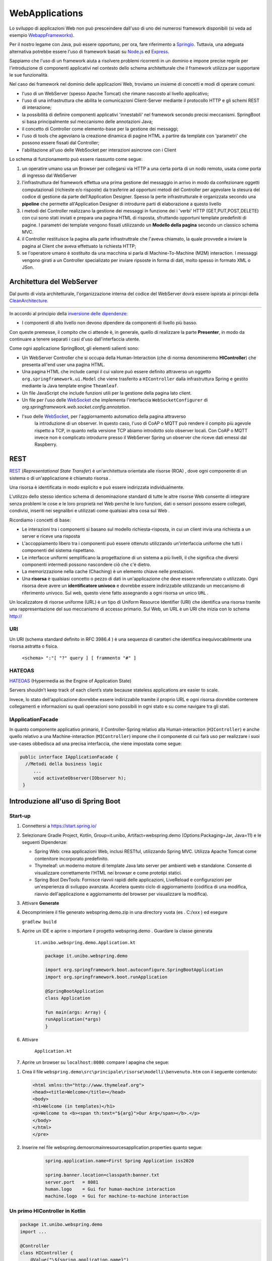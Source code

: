 .. role:: red 
.. role:: blue 
.. role:: remark

.. _Applicazione web: https://it.wikipedia.org/wiki/Applicazione_web    
.. _WebappFrameworks: https://www.geeksforgeeks.org/top-10-frameworks-for-web-applications/
.. _Springio: https://spring.io/
.. _WebSocket: https://it.wikipedia.org/wiki/WebSocket
.. _Node.js: https://nodejs.org/it/
.. _Express: https://expressjs.com/it/
.. _CleanArchitecture: https://clevercoder.net/2018/09/08/clean-architecture-summary-review
.. _Buster: https://www.raspberrypi.com/news/buster-the-new-version-of-raspbian/
.. _Bullseye: https://www.raspberrypi.com/news/raspberry-pi-os-debian-bullseye/
.. _REST : https://en.wikipedia.org/wiki/Representational_state_transfer
.. _HATEOAS: https://en.wikipedia.org/wiki/HATEOAS


==================================
WebApplications
==================================  
 

Lo sviluppo di applicazioni Web non può presceindere dall'uso di uno dei numerosi framework disponibili (si veda ad
esempio `WebappFrameworks`_). 

Per il nostro legame con Java, può essere opportuno, per ora, fare 
riferimento a `Springio`_. Tuttavia, una adeguata alternativa potrebbe essere l'uso di framework basati su 
`Node.js`_ ed `Express`_.

Sappiamo che l'uso di un framework aiuta a risolvere problemi ricorrenti in un dominio e 
impone precise regole per l'introduzione di componenti applicativi 
nel contesto dello schema architetturale che il framework utilizza per supportare le sue funzionalità.

Nel caso dei framework nel dominio delle applicazioni Web, troviamo un insieme di concetti e modi di operare comuni:

- l'uso di un WebServer (spesso Apache Tomcat) che rimane nascosto al livello applicativo;
- l'uso di una infrastruttura che abilita le comunicazioni Client-Server mediante il protocollo HTTP 
  e gli schemi REST di interazione;
- la possibilità di definire componenti applicativi 'innestabili' nel framework secondo precisi meccanismi. 
  SpringBoot si basa principalmente sul meccanismo delle annotazioni Java;
- il concetto di :blue:`Controller` come elemento-base per la gestione dei messaggi;
- l'uso di tools che agevolano la creazione dinamica di pagine HTML a partire da template con 'parametri'
  che possono essere fissati dal :blue:`Controller`;
- l'abilitazione all'uso delle WebSocket per interazioni asincrone con i Client  

Lo schema di funzionamento può essere riassunto come segue:

#. un operatire umano usa un Browser per collegarsi via HTTP a una certa porta di un nodo remoto, usata come porta
   di ingresso dal WebServer
#. l'infrastruttura del framework effettua una prima gestione del messaggio in arrivo in modo da confezionare
   oggetti computazionali (richieste e/o risposte) da trasferire ad opportuni metodi del :blue:`Controller` 
   per agevolare la stesura del codice di gestione da parte dell'Application Designer. Spesso la perte infrastrutturale
   è organizzata secondo una **pipeline** che permette all'Application Designer di introdurre parti di elaborazione
   a questo livello
#. i metodi del :blue:`Controller` realizzano la gestione dei messaggi in funzione dei i 'verbi' HTTP (GET,PUT,POST,DELETE) 
   con cui sono stati inviati e prepara una pagina HTML di risposta, sfruttando opportuni template predefiniti di pagine.
   I parametri dei template vengono fissati utilizzando un **Modello della pagina** secondo un classico schema MVC.
#. il :blue:`Controller` restituisce la pagina alla parte infrastruttrale che l'aveva chiamato, la quale provvede a inviare
   la pagina al Client che aveva effettuato la richiesta HTTP;
#. se l'operatore umano è sostituito da una macchina  si parla di Machine-To-Machine (M2M) interaction.
   I messaggi vengono girati a un :blue:`Controller` specializato per inviare ripsoste in forma di dati, molto spesso 
   in formato XML o JSon.




---------------------------------------
Architettura del WebServer
---------------------------------------

Dal punto di vista architetturale, l'organizzazione interna del codice del WebServer dovrà essere ispirata ai principi della
`CleanArchitecture`_.

.. csv-table::  
    :align: center
    :widths: 50,50
    :width: 100% 
    
    .. image:: ./_static/img/Architectures/cleanArchCone.jpg,.. image:: ./_static/img/Architectures/cleanArch.jpg

In accordo al principio della `inversione delle dipendenze <https://en.wikipedia.org/wiki/Dependency_inversion_principle>`_:

- :remark:`I componenti di alto livello non devono dipendere da componenti di livello più basso.`

Con queste premesse, il compito che ci attende è, in generale, quello di realizzare la parte 
**Presenter**,  in modo da continuare a tenere separati i casi d'uso dall'interfaccia utente.


Come ogni applicazione SpringBoot, gli elementi salienti sono:

- Un WebServer Controller che si occupa della Human-Interaction  (che di norma denomineremo **HIController**) 
  che presenta all'end user una pagina HTML.
- Una pagina HTML  che include campi il cui valore può essere definito attraverso
  un oggetto ``org.springframework.ui.Model`` che viene trasferito a  ``HIController`` dalla infrastruttura
  Spring e gestito mediante la Java template engine ``Theamleaf``.
- Un file JavaScript  che include funzioni utili per la gestione della pagina lato client.
- Un file per l'uso delle `WebSocket`_  che implementa l'interfaccia ``WebSocketConfigurer`` 
  di  *org.springframework.web.socket.config.annotation*.
- l'suo  delle `WebSocket`_, per l'aggiornamento automatico della pagina attraverso
    la introduzione di un observer. In questo caso, l'uso di CoAP o MQTT può rendere il compito più agevole rispetto
    a TCP, in quanto nella versione TCP abiamo introdotto solo observer locali. Con CoAP o MQTT invece non è complicato
    introdurre presso il WebServer Spring un observer che riceve dati emessi dal Raspberry.


---------------------------------------
REST
---------------------------------------

`REST`_ (*Representational State Transfer*) è un'architettura orientata alle risorse (ROA) , 
dove ogni componente di un sistema o di un'applicazione è chiamato risorsa . 

Una :blue:`risorsa` è identificata in modo esplicito e può essere indirizzata individualmente.

L'utilizzo dello stesso identico schema di denominazione standard di tutte le altre risorse Web consente 
di integrare senza problemi le cose e le loro proprietà nel Web perché le loro funzioni, dati o sensori 
possono essere collegati, condivisi, inseriti nei segnalibri e utilizzati come qualsiasi altra cosa sul Web .

Ricordiamo i concetti di base:

- Le interazioni tra i componenti si basano sul modello richiesta-risposta, 
  in cui un client invia una richiesta a un server e riceve una risposta
- L'accoppiamento libero tra i componenti può essere ottenuto utilizzando un'interfaccia uniforme 
  che tutti i componenti del sistema rispettano.
- Le interfacce uniformi semplificano la progettazione di un sistema a più livelli, 
  il che significa che diversi componenti intermedi possono nascondere ciò che c'è dietro.
- La memorizzazione nella cache (Chaching) è un elemento chiave nelle prestazioni.
- Una **risorsa** è qualsiasi concetto o pezzo di dati in un'applicazione che deve essere referenziato 
  o utilizzato. 
  Ogni risorsa deve avere un **identificatore univoco** e dovrebbe essere indirizzabile utilizzando un meccanismo 
  di riferimento univoco. Sul web, questo viene fatto assegnando a ogni risorsa un unico ``URL`` .


.. image::  ./_static/img/Spring/thingURL.PNG
  :align: center 
  :width: 70%

 

Un localizzatore di risorse uniforme (URL) è un tipo di Uniform Resource Identifier (URI) che identifica una risorsa tramite una rappresentazione del suo meccanismo di accesso primario. Sul Web, un URL è un URI che inizia con lo schema http://

++++++++++++++++++++++++++++++
URI
++++++++++++++++++++++++++++++
Un URI (schema standard definito in RFC 3986.4 ) è una sequenza di caratteri che identifica inequivocabilmente una risorsa astratta o fisica.

    ``<schema> ":"[ "?" query ] [ frammento "#" ]``

++++++++++++++++++++++++++++++
HATEOAS
++++++++++++++++++++++++++++++

`HATEOAS`_ (Hypermedia as the Engine of Application State)


:remark:`Servers shouldn’t keep track of each client’s state because stateless applications are easier to scale.`

Invece, lo stato dell'applicazione dovrebbe essere indirizzabile tramite il proprio URL 
e ogni risorsa dovrebbe contenere collegamenti e informazioni su quali operazioni sono possibili 
in ogni stato e su come navigare tra gli stati.

++++++++++++++++++++++++++++++++++++
IApplicationFacade
++++++++++++++++++++++++++++++++++++

In quanto componente applicativo primario, 
il Controller-Spring relativo alla Human-interaction (``HIController``) e anche quello
relativo a una Machine-interaction (``MIController``) impone 
che il componente di cui farà uso per realizzare i suoi use-cases obbedisca ad una
precisa interfaccia, che viene impostata come segue:

.. code:: java 

   public interface IApplicationFacade {  
     //Metodi della business logic
        ...
        void activateObserver(IObserver h);  
    }


-------------------------------------------------
Introduzione all'uso di Spring Boot
-------------------------------------------------

+++++++++++++++++++++++
Start-up
+++++++++++++++++++++++

#. Connettersi a https://start.spring.io/ 
#. Selezionare Gradle Project, Kotlin, Group=it.unibo, Artifact=webspring.demo (Options:Packaging=Jar, Java=11) 
   e le seguenti Dipendenze:

   - Spring Web: crea applicazioni Web, inclusi RESTful, utilizzando Spring MVC. Utilizza Apache Tomcat come contenitore incorporato predefinito.
   - Thymeleaf: un moderno motore di template Java lato server per ambienti web e standalone. 
     Consente di visualizzare correttamente l'HTML nei browser e come prototipi statici.
   - Spring Boot DevTools: Fornisce riavvii rapidi delle applicazioni, LiveReload e configurazioni per un'esperienza di sviluppo avanzata. 
     Accelera questo ciclo di aggiornamento (codifica di una modifica, riavvio dell'applicazione e aggiornamento del browser 
     per visualizzare la modifica).

#. Attivare **Generate**
#. Decomprimiere il file generato webspring.demo.zip in una directory vuota (es . C:/xxx ) ed esegure
 
   ``gradlew build``

#. Aprire un IDE e aprire o importare il progetto webspring.demo . Guardare la classe generata

    ``it.unibo.webspring.demo.Application.kt``

    .. code:: Java

        package it.unibo.webspring.demo

        import org.springframework.boot.autoconfigure.SpringBootApplication
        import org.springframework.boot.runApplication

        @SpringBootApplication
        class Application

        fun main(args: Array) {
        runApplication(*args)
        }

#. Attivare 

    ``Application.kt``

#. Aprire un browser su  ``localhost:8080``: compare l apagina che segue:

.. image::  ./_static/img/Spring/springboot1.PNG
  :align: center 
  :width: 70%

#. Crea il file ``webspring.demo\src\principale\risorse\modelli\benvenuto.htm`` con il seguente contenuto:

   .. code:: Html

    <html xmlns:th="http://www.thymeleaf.org"> 
    <head><title>Welcome</title></head>
    <body>
    <h1>Welcome (in templates)</h1>
    <p>Welcome to <b><span th:text="${arg}">Our Arg</span></b>.</p>
    </body>
    </html>
    </pre>

#. Inserire nel file webspring.demo\src\main\resources\application.properties quanto segue:

    .. code:: 

        spring.application.name=First Spring Application iss2020

        spring.banner.location=classpath:banner.txt
        server.port   = 8081
        human.logo    = Gui for human-machine interaction
        machine.logo  = Gui for machine-to-machine interaction




+++++++++++++++++++++++++++++++++++++++++++++
Un primo HIController in Kotlin
+++++++++++++++++++++++++++++++++++++++++++++

.. code:: Java

    package it.unibo.webspring.demo
    import ...

    @Controller
    class HIController {
        @Value("\${spring.application.name}")
        var appName: String? = null
        @GetMapping("/")
        fun homePage(model: Model): String {
            model.addAttribute("arg", appName)
            return "welcome"
        }

        @ExceptionHandler
        fun handle(ex: Exception): ResponseEntity<*> {
            val responseHeaders = HttpHeaders()
            return ResponseEntity(
                "BaseController ERROR ${ex.message}", 
                responseHeaders, HttpStatus.CREATED
            )
        }
    } 

---------------------------------------------
Distribuzione
---------------------------------------------

.. code:: Java

    build di gradlew	//guarda la distribuzione generata

    docker build -t webspringrobot:1.0.1 .  //guarda Dockerfile

    docker run -p 8081:8081 -ti --rm webspringrobot:1.0.1  //controlla se l'immagine è in esecuzione
     
    digita docker_password.txt | login docker --username natbodocker --password-stdin//Accedi a DockerHub

    tag docker webspringrobot:1.0.1 natbodocker/webspringrobot:1.0.1	//Tagga l'immagine

    docker push natbodocker/webspringrobot:1.0.1 	//Registra l'immagine
     

    ATTENZIONE: verificare che nessun altro BasicStepRobot sia in esecuzione
    docker-compose -f virtualrobotguistepper.yaml up


-----------------------------------------------
Demo
-----------------------------------------------

 .. image::  ./_static/img/Spring/DemoRobot.PNG
  :align: center 
  :width: 70%


- fare BasicRobot
- usare TCP in browser per operare su BasicRobot
- fare server per WsInteraction2021 per gli attori (un WebServer?)
- fare wenvUsage22\cleaner\prototype0 con BasicCmdGui che attiva ....
- vedere it.unibo.cautiousExplorer/userDocs/BasicStepRobotActorUsage.html
  

#. Faccio spring.io creando in Java una webapp per inviare msg a BasicRobot via TCP o via CoAP
#. Attivo BasicRobot, che attende comandi aril 
#. Attivo browser su 8085 che fornisce console e display area 

- Ho già una console e display area in NaiveGui che manda comandi su ws
- La  webapp  è un modo per dotare il BasicRobot di un server HTTP/WS

#. Faccio BasicRibotAdapter POJO che riceve il nome da un attore 'mente' BasicRobot

-----------------------------------------------
BasicRobot server extension
-----------------------------------------------

#. Connettersi a https://start.spring.io/ 
#. Selezionare Gradle Project, Java, Group=unibo, Artifact=webForActors (Options:Packaging=Jar, Java=8) 
   e le seguenti Dipendenze:

   - Spring Web: crea applicazioni Web, inclusi RESTful, utilizzando Spring MVC. Utilizza Apache Tomcat come contenitore incorporato predefinito.
   - Thymeleaf: un moderno motore di template Java lato server per ambienti web e standalone. 
     Consente di visualizzare correttamente l'HTML nei browser e come prototipi statici.
   - Spring Boot DevTools: Fornisce riavvii rapidi delle applicazioni, LiveReload e configurazioni per un'esperienza di sviluppo avanzata. 
     Accelera questo ciclo di aggiornamento (codifica di una modifica, riavvio dell'applicazione e aggiornamento del browser 
     per visualizzare la modifica).

#. Attivare **Generate**
#. Decomprimiere il file generato webForActors.zip in una directory vuota (es . C:/xxx ) ed esegure
 
   ``gradlew build``

#. Aprire un IDE e aprire o importare il progetto webForActors. Guardare la classe generata

    ``unibo.webForActorsApplication.java``

    .. code:: Java

        package it.unibo.webspring.demo
        import org.springframework.boot.autoconfigure.SpringBootApplication
        import org.springframework.boot.runApplication

        @SpringBootApplication
        public class WebForActorsApplication {

        public static void main(String[] args) {
		    SpringApplication.run(WebForActorsApplication.class, args);
	    }

#. Eseguire l'applicazione

#. Aprire un browser su  ``localhost:8085``: compare la pagina che segue:

.. image::  ./_static/img/Spring/springboot1.PNG
  :align: center 
  :width: 60%

#. Crea il file ``webForActors\src\main\resources\templates\welcome.html`` con il seguente contenuto:

   .. code:: Html

    <html xmlns:th="http://www.thymeleaf.org"> 
    <head><title>Welcome</title></head>
    <body>
    <h1>Welcome (in templates)</h1>
    <p>Welcome to <b><span th:text="${arg}">Our Arg</span></b>.</p>
    </body>
    </html>
    </pre>

#. Inserire nel file ``webForActors\src\main\resources\application.properties`` quanto segue:

    .. code:: 

        spring.application.name=WebForActors

        spring.banner.location=classpath:banner.txt
        server.port   = 8085
        human.logo    = Gui for human-machine interaction
        machine.logo  = Gui for machine-to-machine interaction

#. Inserire un file ``banner.txt``  ( si veda ) personalizzato nella ``directory resources``

+++++++++++++++++++++++++++++++++++++++++++++
Un primo controller  
+++++++++++++++++++++++++++++++++++++++++++++

Creiamo un file ``it.unibo.webspring.demo.HIControllerDemo`` con il seguente contenuto:

.. code:: 

    package it.unibo.webspring.demo;
    import ...
    
    @Controller 
    public class HIControllerDemo { 
    @Value("${spring.application.name}")
    String appName;

    @GetMapping("/") 		 
    public String homePage(Model model) {
        model.addAttribute("arg", appName);
        return "welcome";
    } 
            
    @ExceptionHandler 
    public ResponseEntity handle(Exception ex) {
            HttpHeaders responseHeaders = new HttpHeaders();
        return new ResponseEntity(
                    "BaseController ERROR " + ex.getMessage(), 
                    responseHeaders, HttpStatus.CREATED);
        }
    }

Attiviamo di nuovo l'applicazione e un browser su ``localhost:8085``. Vedremo comparire:

.. image::  ./_static/img/Spring/springboot2.PNG
  :align: center 
  :width: 60%


+++++++++++++++++++++++++++++++++++++++++++++
Un controller per RobotNaiveGui.html
+++++++++++++++++++++++++++++++++++++++++++++

#. Inseriamo il file ``RobotNaiveGui.html`` nella directory templates
#. Commentiamo l'annotazione ``@Controller`` in ``HIControllerDemo`` e inseriamo questo nuovo controller:

.. code:: 

    package it.unibo.webspring.demo;
    import ...
    
    @Controller 
    public class HIController { 
    @Value("${spring.application.name}")
    String appName;

    @GetMapping("/") 		 
    public String homePage(Model model) {
        model.addAttribute("arg", appName);
        return "welcome";
    } 
            
    @ExceptionHandler 
    public ResponseEntity handle(Exception ex) {
            HttpHeaders responseHeaders = new HttpHeaders();
        return new ResponseEntity(
                    "BaseController ERROR " + ex.getMessage(), 
                    responseHeaders, HttpStatus.CREATED);
        }
    }

.. image::  ./_static/img/Spring/RobotNaiveGui.PNG
  :align: center 
  :width: 60%
